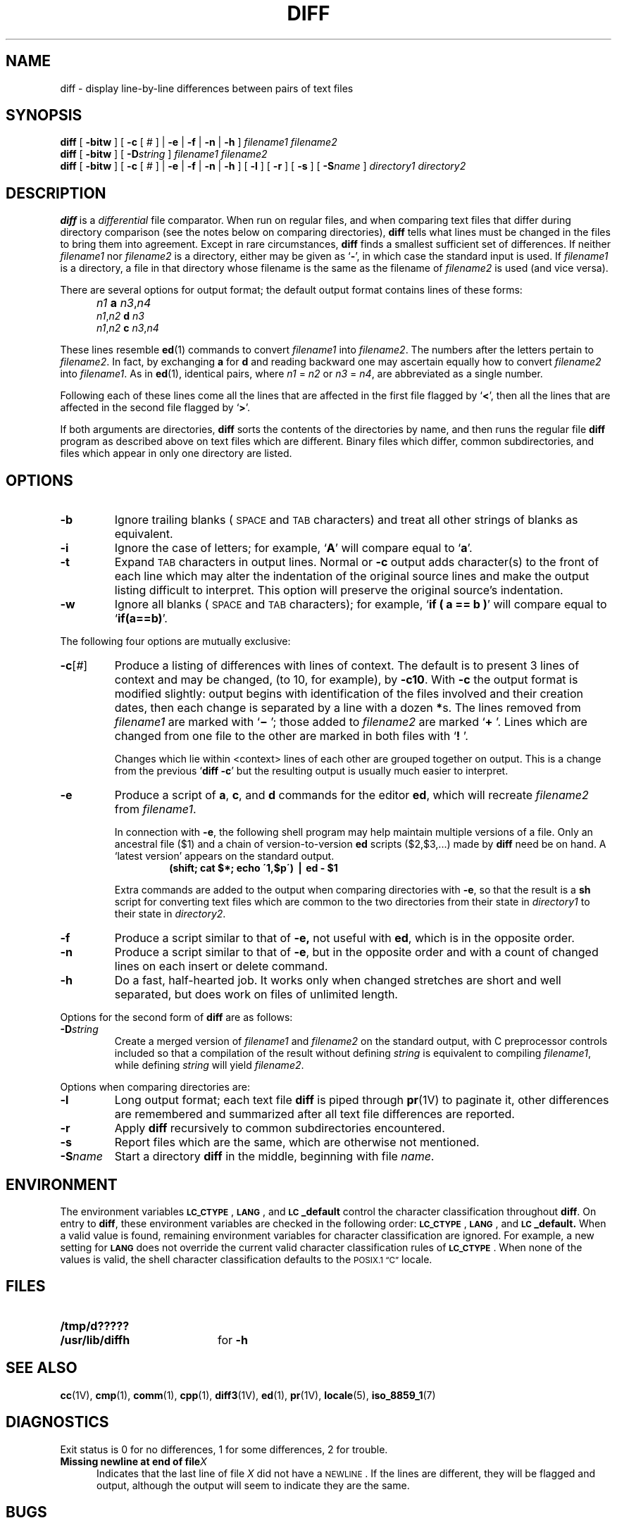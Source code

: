 .\" @(#)diff.1 1.1 92/07/30 SMI; from UCB 4.3 BSD and S5R2 6.2
.TH DIFF 1 "2 October 1989"
.SH NAME
diff \- display line-by-line differences between pairs of text files
.SH SYNOPSIS
.B diff
[
.B \-bitw
]
[
.B \-c
[
.I #
] |
.B \-e
|
.B \-f
|
.B \-n
|
.B \-h
] 
.I "\0filename1 filename2"
.br
.B diff
[
.B \-bitw
] [
.BI \-D string
] 
.I "\0filename1 filename2"
.br
.B diff
[
.B \-bitw
] [
.B \-c
[
.I #
] | 
.B \-e
| 
.B \-f
|
.B \-n
|
.B \-h
] [
.B \-l
] [
.B \-r
] [
.B \-s
] [
.BI \-S name
] 
.I "\0directory1 directory2"
.SH DESCRIPTION
.IX "diff command"  ""  "\fLdiff\fP \(em differential compare"
.IX files  "differential compare"
.IX files  "find differences"
.IX directory  "differential compare"
.IX compare  "files differentially"
.LP
.B diff
is a
.I differential
file comparator.  When run
on regular files, and when
comparing text files that differ during directory comparison (see the
notes below on comparing directories),
.B diff
tells what lines must be changed in the
files to bring them into agreement.
Except in rare circumstances,
.B diff
finds a smallest sufficient set of differences.  If neither
.I filename1
nor
.I filename2
is a directory, either may be given as 
.RB ` \- ',
in which case the standard input is used.  If
.I filename1
is a directory,
a file in that directory whose filename is
the same as the filename of
.I filename2
is used (and vice versa).
.LP
There are several options for output format;
the default output format contains lines of these forms:
.IP "" 5
.I n\|1
.B a
.IR n\|3 , \|n\|4
.br
.IR n\|1 , \|n\|2
.B d
.I n\|3
.br
.IR n\|1 , \|n\|2
.B c
.IR n\|3 , \|n\|4
.LP
These lines resemble
.BR ed (1)
commands to convert
.I filename1
into
.IR filename2 .
The numbers after the letters pertain to
.IR filename2 .
In fact, by exchanging
.B a
for
.B d
and reading backward
one may ascertain equally how to convert 
.I filename2
into
.IR filename1 .
As in 
.BR ed (1),
identical pairs, where
.I n\|1
=
.I n\|2
or
.I n\|3
=
.IR n\|4 ,
are abbreviated as a single number.
.LP
Following each of these lines come all the lines that are
affected in the first file flagged by
.RB ` < ', 
then all the lines that are affected in the second file
flagged by
.RB ` > '.
.LP
If both arguments are directories,
.B diff
sorts the contents of the directories
by name, and then runs the regular file
.B diff
program as described above on text files which are different.
Binary files which differ, common
subdirectories, and files which appear
in only one directory are listed.
.SH OPTIONS
.TP
.B \-b
Ignore trailing blanks (\s-1SPACE\s0 and
.SM TAB
characters)
and treat all other strings of blanks as equivalent.
.TP
.B \-i
Ignore the case of letters; for example,
.RB ` A '
will compare equal to
.RB ` a '.
.TP
.B \-t
Expand
.SM TAB
characters in output lines.  Normal or
.B \-c
output adds character(s) to the front of each line which may alter
the indentation of the original source
lines and make the output listing
difficult to interpret.  This option will
preserve the original source's indentation.
.TP
.B \-w
Ignore all blanks (\s-1SPACE\s0 and
.SM TAB
characters); for example,
.RB ` "if\ (\ a\ =\|=\ b\ )" '
will compare equal to
.RB ` if(a=\|=b) '.
.LP
The following four options are mutually exclusive:
.TP
.BR \-c [\fI#\fP]
Produce a listing of differences with lines of context.
The default is to present 3 lines of context
and may be changed, (to 10, for example), by
.BR \-c10 \&.
With
.B \-c
the output format is modified slightly:  output begins with
identification of the files involved and their creation dates, then
each change is separated by a line with a dozen
.BR * \|s.
The lines removed from
.I filename1
are marked with
.RB ` "\(mi " ';
those added to
.I filename2
are marked
.RB ` "+ " '.
Lines which are changed from one
file to the other are marked in both files with
.RB ` "! " '.
.IP
Changes which lie within <context> lines of each other are grouped
together on output.  This is a change from the previous 
.RB ` "diff \-c" '
but the resulting output is usually much easier to interpret.
.TP
.B \-e
Produce a script of
.BR a ,
.BR c ,
and 
.B d
commands for the editor
.BR ed ,
which will recreate
.I filename2
from
.IR filename1 .
.br
.ne 5
.IP
In connection with
.BR \-e ,
the following shell program may help
maintain multiple versions of a file.
Only an ancestral file ($1) and a chain of version-to-version
.B ed
scripts ($2,\|$3,\|.\|.\|.) made by
.B diff
need be on hand.
A `latest version' appears on the standard output.
.sp .5
.RS
.RS
.B "(shift; cat $*; echo \'1,$p\') \(bv ed \- $1"
.RE
.RE
.IP
Extra commands are added to the output
when comparing directories with
.BR \-e ,
so that the result is a
.BR sh
script for converting text files
which are common to the two directories
from their state in
.I directory1
to their state in
.IR directory2 .
.TP
.B \-f
Produce a script similar to that of
.B \-e,
not useful with
.BR ed ,
which is in the opposite order.
.TP
.B \-n
Produce a script similar to that of
.BR \-e ,
but in the opposite order and with a count of changed lines on each
insert or delete command.
.TP
.B \-h
Do a fast, half-hearted job.
It works only when changed stretches are short and well separated,
but does work on files of unlimited length.
.LP
Options for the second form of 
.B diff
are as follows:
.TP
.BI \-D string
Create a merged version of
.I filename1
and
.I filename2
on the standard output, with C preprocessor controls included so that
a compilation of the result without defining 
.I string
is equivalent
to compiling
.IR filename1 ,
while defining
.I string
will yield
.IR filename2 .
.LP
Options when comparing directories are:
.TP
.B \-l
Long output format; each text file
.B diff
is piped through
.BR pr (1V)
to paginate it, other differences are remembered and summarized
after all text file differences are reported.
.TP
.B \-r
Apply
.B diff
recursively to common subdirectories encountered.
.TP
.B \-s
Report files which are the same, which are otherwise not mentioned.
.TP
.BI \-S name
Start a directory
.B diff
in the middle, beginning with file
.IR name .
.SH ENVIRONMENT
.LP
The environment variables
.BR \s-1LC_CTYPE\s0 ,
.BR \s-1LANG\s0 ,
and
.B \s-1LC\s0_default
control the character classification
throughout
.BR diff .
On entry to
.BR diff ,
these environment variables are checked in the
following order:
.BR \s-1LC_CTYPE\s0 ,
.BR \s-1LANG\s0 ,
and
.BR \s-1LC\s0_default.
When a valid value is found,
remaining environment variables for character classification
are ignored.
For example, a new setting for
.B \s-1LANG\s0
does not override the current valid character
classification rules of
.BR \s-1LC_CTYPE\s0 .
When none of the values is valid,
the shell character
classification defaults to the 
.SM POSIX.1 \*(lqC\*(rq
locale.
.SH FILES
.PD 0
.TP 20
.B /tmp/d?????
.TP
.B /usr/lib/diffh
for 
.B \-h
.PD
.SH "SEE ALSO"
.BR cc (1V),
.BR cmp (1),
.BR comm (1),
.BR cpp (1),
.BR diff3 (1V),
.BR ed (1),
.BR pr (1V),
.BR locale (5),
.BR iso_8859_1 (7)
.SH DIAGNOSTICS
.LP
Exit status is 0 for no differences,
1 for some differences, 2 for trouble.
.TP 5
.BI "Missing newline at end of file" X
Indicates that the last line of file
.I X
did not have a
.SM NEWLINE\s0.
If the lines are different, they will be flagged and output,
although the output will seem to indicate they are the same.
.br
.ne 9
.SH BUGS
.LP
Editing scripts produced under the
.B \-e 
or
.B \-f 
option are naive about
creating lines consisting of a single 
.RB ` . '.
.LP
When comparing directories with the
.BR \-b ,
.BR \-w ,
or
.B \-i
options specified,
.B diff
first compares the files (as in 
.BR cmp (1),
and then runs the regular
.B diff
algorithm if they are not equal.
This may cause a small amount of spurious output if the files
then turn out to be identical because the only differences are
insignificant blank string or case differences.
.LP
The 
.B \-D
option ignores existing preprocessor controls in the source
files, and can generate 
.BR #ifdefs 's
with overlapping scope.  The output should be checked by hand,
or run through
.RB ` "cc \-E" '
(see
.BR cc (1V))
and then 
.BR diff ed
with the original source files.  Discrepancies revealed should be
corrected before compilation.
